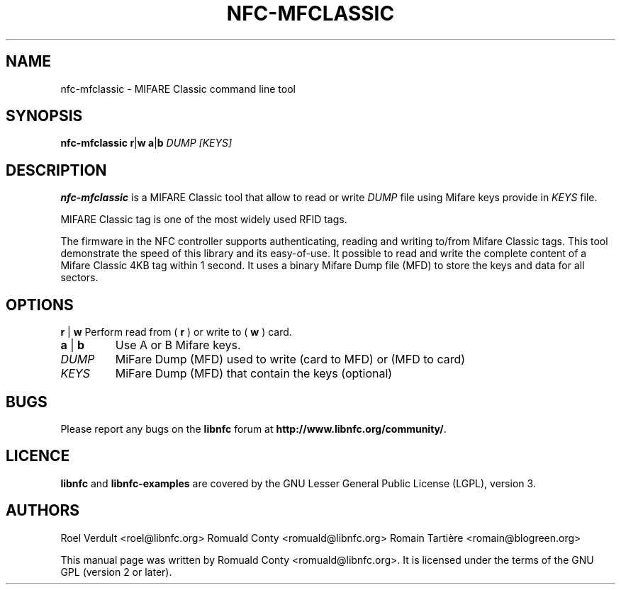 .TH NFC-MFCLASSIC 1 "Nov 02, 2009"
.SH NAME
nfc-mfclassic \- MIFARE Classic command line tool
.SH SYNOPSIS
.B nfc-mfclassic
.RI \fR\fBr\fR|\fBw\fR
.RI \fR\fBa\fR|\fBb\fR
.IR DUMP
.IR [KEYS]

.SH DESCRIPTION
.B nfc-mfclassic
is a MIFARE Classic tool that allow to read or write
.IR DUMP
file using Mifare keys provide in 
.IR KEYS
file.

MIFARE Classic tag is one of the most widely used RFID tags.

The firmware in the NFC controller supports authenticating, reading and writing
to/from Mifare Classic tags. This tool demonstrate the speed of this library
and its easy-of-use. It possible to read and write the complete content of a
Mifare Classic 4KB tag within 1 second. It uses a binary Mifare Dump file (MFD)
to store the keys and data for all sectors.

.SH OPTIONS
.BR r " | " w
Perform read from (
.B r
) or write to (
.B w
) card.
.TP
.BR a " | " b
Use A or B Mifare keys.
.TP
.IR DUMP
MiFare Dump (MFD) used to write (card to MFD) or (MFD to card)
.TP
.IR KEYS
MiFare Dump (MFD) that contain the keys (optional)


.SH BUGS
Please report any bugs on the
.B libnfc
forum at
.BR http://www.libnfc.org/community/ "."
.SH LICENCE
.B libnfc
and
.B libnfc-examples
are covered by the GNU Lesser General Public License (LGPL), version 3.
.SH AUTHORS
Roel Verdult <roel@libnfc.org>
Romuald Conty <romuald@libnfc.org>
Romain Tartière <romain@blogreen.org>
.PP
This manual page was written by Romuald Conty <romuald@libnfc.org>.
It is licensed under the terms of the GNU GPL (version 2 or later).
